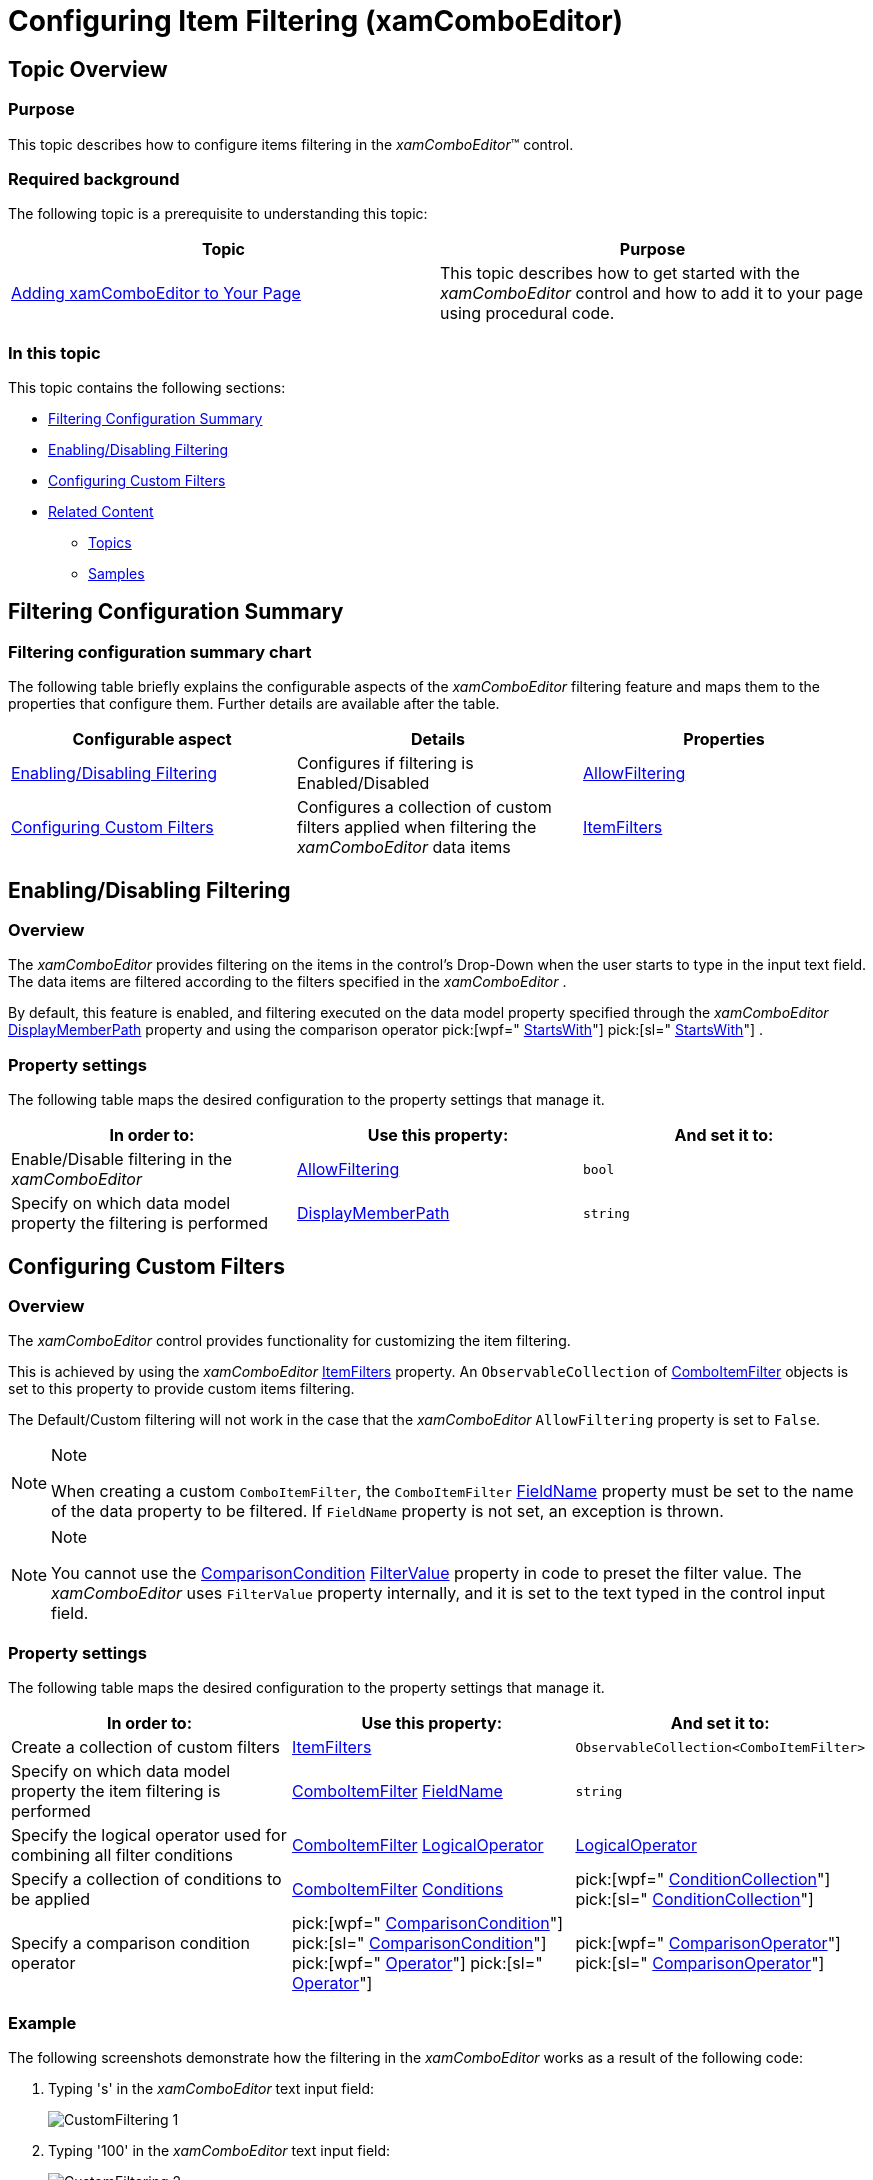 ﻿////
|metadata|
{
    "name": "xamcomboeditor-custom-filtering",
    "controlName": ["xamComboEditor"],
    "tags": ["Filtering","Getting Started","How Do I"],
    "guid": "{921BF9DE-7AA8-4C3B-A5A6-5B1A5633D4AD}",
    "buildFlags": ["WPF"],
    "createdOn": "2016-05-25T18:21:54.7241333Z"
}
|metadata|
////

= Configuring Item Filtering (xamComboEditor)

== Topic Overview

=== Purpose

This topic describes how to configure items filtering in the  _xamComboEditor_™ control.

=== Required background

The following topic is a prerequisite to understanding this topic:

[options="header", cols="a,a"]
|====
|Topic|Purpose

| link:xamcomboeditor-adding-xamcomboeditor-to-your-page.html[Adding xamComboEditor to Your Page]
|This topic describes how to get started with the _xamComboEditor_ control and how to add it to your page using procedural code.

|====

=== In this topic

This topic contains the following sections:

* <<_Ref380247491,Filtering Configuration Summary>>
* <<_Ref379990516,Enabling/Disabling Filtering>>
* <<_Ref380075017,Configuring Custom Filters>>
* <<_Ref380247512,Related Content>>

** <<_Ref380247517,Topics>>
** <<_Ref380247522,Samples>>

[[_Ref380247491]]
== Filtering Configuration Summary

=== Filtering configuration summary chart

The following table briefly explains the configurable aspects of the  _xamComboEditor_   filtering feature and maps them to the properties that configure them. Further details are available after the table.

[options="header", cols="a,a,a"]
|====
|Configurable aspect|Details|Properties

|<<_Ref379990516,Enabling/Disabling Filtering>>
|Configures if filtering is Enabled/Disabled
| link:{ApiPlatform}controls.editors.xamcomboeditor{ApiVersion}~infragistics.controls.editors.xamcomboeditor~allowfiltering.html[AllowFiltering]

|<<_Ref380075017,Configuring Custom Filters>>
|Configures a collection of custom filters applied when filtering the _xamComboEditor_ data items
| link:{ApiPlatform}controls.editors.xamcomboeditor{ApiVersion}~infragistics.controls.editors.comboeditorbase`2~itemfilters.html[ItemFilters]

|====

[[_Ref379990516]]
== Enabling/Disabling Filtering

[[_Hlk368069110]]

=== Overview

The  _xamComboEditor_   provides filtering on the items in the control’s Drop-Down when the user starts to type in the input text field. The data items are filtered according to the filters specified in the  _xamComboEditor_  .

By default, this feature is enabled, and filtering executed on the data model property specified through the  _xamComboEditor_   link:{ApiPlatform}controls.editors.xamcomboeditor{ApiVersion}~infragistics.controls.editors.comboeditorbase`2~displaymemberpath.html[DisplayMemberPath] property and using the comparison operator  pick:[wpf=" link:{ApiPlatform}datamanager{ApiVersion}~infragistics.comparisonoperator.html[StartsWith]"]  pick:[sl=" link:{ApiPlatform}v{ProductVersion}~infragistics.comparisonoperator.html[StartsWith]"] .

=== Property settings

The following table maps the desired configuration to the property settings that manage it.

[options="header", cols="a,a,a"]
|====
|In order to:|Use this property:|And set it to:

|Enable/Disable filtering in the _xamComboEditor_
| link:{ApiPlatform}controls.editors.xamcomboeditor{ApiVersion}~infragistics.controls.editors.xamcomboeditor~allowfiltering.html[AllowFiltering]
|`bool`

|Specify on which data model property the filtering is performed
| link:{ApiPlatform}controls.editors.xamcomboeditor{ApiVersion}~infragistics.controls.editors.comboeditorbase`2~displaymemberpath.html[DisplayMemberPath]
|`string`

|====

[[_Ref380075017]]
== Configuring Custom Filters

=== Overview

The  _xamComboEditor_   control provides functionality for customizing the item filtering.

This is achieved by using the  _xamComboEditor_   link:{ApiPlatform}controls.editors.xamcomboeditor{ApiVersion}~infragistics.controls.editors.comboeditorbase`2~itemfilters.html[ItemFilters] property. An `ObservableCollection` of link:{ApiPlatform}controls.editors.xamcomboeditor{ApiVersion}~infragistics.controls.editors.comboitemfilter_members.html[ComboItemFilter] objects is set to this property to provide custom items filtering.

The Default/Custom filtering will not work in the case that the  _xamComboEditor_   `AllowFiltering` property is set to `False`.

.Note
[NOTE]
====
When creating a custom `ComboItemFilter`, the `ComboItemFilter` link:{ApiPlatform}controls.editors.xamcomboeditor{ApiVersion}~infragistics.controls.editors.comboitemfilter~fieldname.html[FieldName] property must be set to the name of the data property to be filtered. If `FieldName` property is not set, an exception is thrown.
====

.Note
[NOTE]
====
You cannot use the link:{ApiPlatform}datamanager{ApiVersion}~infragistics.comparisoncondition_members.html[ComparisonCondition] link:{ApiPlatform}datamanager{ApiVersion}~infragistics.comparisoncondition~filtervalue.html[FilterValue] property in code to preset the filter value. The _xamComboEditor_ uses `FilterValue` property internally, and it is set to the text typed in the control input field.
====

=== Property settings

The following table maps the desired configuration to the property settings that manage it.

[options="header", cols="a,a,a"]
|====
|In order to:|Use this property:|And set it to:

|Create a collection of custom filters
| link:{ApiPlatform}controls.editors.xamcomboeditor{ApiVersion}~infragistics.controls.editors.comboeditorbase`2~itemfilters.html[ItemFilters]
|`ObservableCollection<ComboItemFilter>`

|Specify on which data model property the item filtering is performed
| link:{ApiPlatform}controls.editors.xamcomboeditor{ApiVersion}~infragistics.controls.editors.comboitemfilter_members.html[ComboItemFilter] link:{ApiPlatform}controls.editors.xamcomboeditor{ApiVersion}~infragistics.controls.editors.comboitemfilter~fieldname.html[FieldName]
|`string`

|Specify the logical operator used for combining all filter conditions
| link:{ApiPlatform}controls.editors.xamcomboeditor{ApiVersion}~infragistics.controls.editors.comboitemfilter_members.html[ComboItemFilter] link:{ApiPlatform}controls.editors.xamcomboeditor{ApiVersion}~infragistics.controls.editors.comboitemfilter~logicaloperator.html[LogicalOperator]
| link:{ApiPlatform}controls.editors.xamcomboeditor{ApiVersion}~infragistics.controls.editors.comboitemfilter~logicaloperator.html[LogicalOperator]

|Specify a collection of conditions to be applied
| link:{ApiPlatform}controls.editors.xamcomboeditor{ApiVersion}~infragistics.controls.editors.comboitemfilter_members.html[ComboItemFilter] link:{ApiPlatform}controls.editors.xamcomboeditor{ApiVersion}~infragistics.controls.editors.comboitemfilter~conditions.html[Conditions]
| pick:[wpf=" link:{ApiPlatform}datamanager{ApiVersion}~infragistics.conditioncollection_members.html[ConditionCollection]"] pick:[sl=" link:{ApiPlatform}v{ProductVersion}~infragistics.conditioncollection_members.html[ConditionCollection]"] 

|Specify a comparison condition operator
|pick:[wpf=" link:{ApiPlatform}datamanager{ApiVersion}~infragistics.comparisoncondition.html[ComparisonCondition]"] pick:[sl=" link:{ApiPlatform}v{ProductVersion}~infragistics.comparisoncondition_members.html[ComparisonCondition]"] pick:[wpf=" link:{ApiPlatform}datamanager{ApiVersion}~infragistics.comparisoncondition~operator.html[Operator]"] pick:[sl=" link:{ApiPlatform}v{ProductVersion}~infragistics.comparisoncondition~operator.html[Operator]"]
| pick:[wpf=" link:{ApiPlatform}datamanager{ApiVersion}~infragistics.comparisonoperator.html[ComparisonOperator]"] pick:[sl=" link:{ApiPlatform}v{ProductVersion}~infragistics.comparisonoperator.html[ComparisonOperator]"] 

|====

=== Example

The following screenshots demonstrate how the filtering in the  _xamComboEditor_   works as a result of the following code:

[start=1]
. Typing 's' in the  _xamComboEditor_   text input field:
+
image::images/CustomFiltering_1.png[]

[start=2]
. Typing '100' in the  _xamComboEditor_   text input field:
+
image::images/CustomFiltering_2.png[]

Following is the code that implements this example.

*In XAML:*

[source,xaml]
----
<ig:XamComboEditor x:Name="ComboEditor"
                   ItemsSource="{Binding Path=Products}" 
                   Height="30" Width="250"
                   AutoComplete="False">
    <ig:XamComboEditor.ItemTemplate>
        <DataTemplate>
            <Grid>
                <Grid.ColumnDefinitions>
                    <ColumnDefinition Width="50" />
                    <ColumnDefinition />
                </Grid.ColumnDefinitions>
                <TextBlock Text="{Binding ProductName}" Grid.Column="1" Margin="5" />
                <TextBlock Text="{Binding UnitsInStock}" Margin="5" />
            </Grid>
        </DataTemplate>
    </ig:XamComboEditor.ItemTemplate>
    <!-- Add custom filters --> 
    <ig:XamComboEditor.ItemFilters>
        <!-- Create filter for the data model property ProductName -->
        <ig:ComboItemFilter FieldName="ProductName" LogicalOperator="And">
            <ig:ComboItemFilter.Conditions>
                <ig:ComparisonCondition Operator="Contains" />
                <ig:ComparisonCondition Operator="StartsWith"/>
            </ig:ComboItemFilter.Conditions>
        </ig:ComboItemFilter>
        <!-- Create filter for the data model property UnitsInStock -->
        <ig:ComboItemFilter FieldName="UnitsInStock">
            <ig:ComboItemFilter.Conditions>
                <ig:ComparisonCondition Operator="GreaterThan"/>
            </ig:ComboItemFilter.Conditions>
        </ig:ComboItemFilter>
    </ig:XamComboEditor.ItemFilters>
</ig:XamComboEditor>
----

[[_Ref380247512]]
== Related Content

[[_Ref380247517]]

=== Topics

The following topics provide additional information related to this topic.

[options="header", cols="a,a"]
|====
|Topic|Purpose

| link:xamcomboeditor-autocomplete.html[Configuring Autocomplete]
|This topic describes the auto complete feature available in editable mode in the _xamComboEditor_ .

| link:xamcomboeditor-using-customvalueenteredaction.html[Configuring the Behavior on User Input]
|This topic describes how to specify the _xamComboEditor_ behavior when typing in the control’s text box.

| link:xamcomboeditor-dropdown-resizing.html[Configuring the Drop-Down Size]
|This topic explains how to Enable/Disable resizing of the _xamComboEditor_ Drop-Down from the UI, as well as how to set the Drop-Down’s minimum and maximum widths and maximum height in code.

| link:xamcomboeditor-working-with-itemtemplate.html[Configuring Item Template]
|This topic describes how to use the _xamComboEditor_ ItemTemplate property to customize the visualization of the items.

| link:xamcomboeditor-selection-overview.html[Selection]
|This topic describes selection in the _xamComboEditor_ control.

|====

[[_Ref380247522]]

=== Samples

The following sample provides additional information related to this topic.

[options="header", cols="a,a"]
|====
|Sample|Purpose

| pick:[sl=" link:{SamplesURL}/combo-box/#/specify-a-custom-filter-for-combo-editor[Custom Filters]"] pick:[wpf=" link:{SamplesURL}/combo-box/specify-a-custom-filter-for-combo-editor[Custom Filters]"] 
|This sample demonstrates configuring custom filters in the _xamComboEditor_ control.

|====